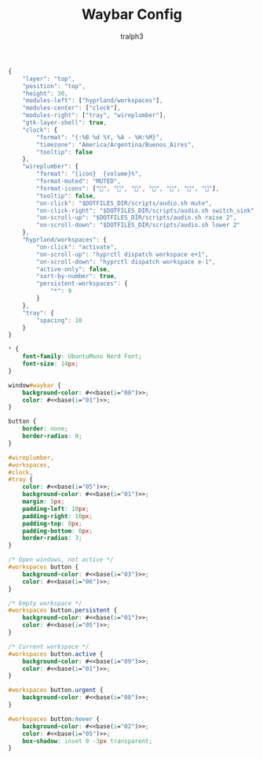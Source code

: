 #+TITLE: Waybar Config
#+AUTHOR: tralph3
#+PROPERTY: header-args :noweb yes :mkdirp yes

#+begin_src js :tangle ~/.config/waybar/config
  {
      "layer": "top",
      "position": "top",
      "height": 30,
      "modules-left": ["hyprland/workspaces"],
      "modules-center": ["clock"],
      "modules-right": ["tray", "wireplumber"],
      "gtk-layer-shell": true,
      "clock": {
          "format": "{:%B %d %Y, %A - %H:%M}",
          "timezone": "America/Argentina/Buenos_Aires",
          "tooltip": false
      },
      "wireplumber": {
          "format": "{icon}  {volume}%",
          "format-muted": "MUTED",
          "format-icons": ["", "", "", "", "", "", ""],
          "tooltip": false,
          "on-click": "$DOTFILES_DIR/scripts/audio.sh mute",
          "on-click-right": "$DOTFILES_DIR/scripts/audio.sh switch_sink",
          "on-scroll-up": "$DOTFILES_DIR/scripts/audio.sh raise 2",
          "on-scroll-down": "$DOTFILES_DIR/scripts/audio.sh lower 2"
      },
      "hyprland/workspaces": {
          "on-click": "activate",
          "on-scroll-up": "hyprctl dispatch workspace e+1",
          "on-scroll-down": "hyprctl dispatch workspace e-1",
          "active-only": false,
          "sort-by-number": true,
          "persistent-workspaces": {
              "*": 9
          }
      },
      "tray": {
          "spacing": 10
      }
  }
#+end_src

#+begin_src css :tangle ~/.config/waybar/style.css
  ,* {
      font-family: UbuntuMono Nerd Font;
      font-size: 14px;
  }

  window#waybar {
      background-color: #<<base(i="00")>>;
      color: #<<base(i="01")>>;
  }

  button {
      border: none;
      border-radius: 0;
  }

  #wireplumber,
  #workspaces,
  #clock,
  #tray {
      color: #<<base(i="05")>>;
      background-color: #<<base(i="01")>>;
      margin: 5px;
      padding-left: 10px;
      padding-right: 10px;
      padding-top: 0px;
      padding-bottom: 0px;
      border-radius: 3;
  }

  /* Open windows, not active */
  #workspaces button {
      background-color: #<<base(i="03")>>;
      color: #<<base(i="06")>>;
  }

  /* Empty workspace */
  #workspaces button.persistent {
      background-color: #<<base(i="01")>>;
      color: #<<base(i="05")>>;
  }

  /* Current workspace */
  #workspaces button.active {
      background-color: #<<base(i="09")>>;
      color: #<<base(i="01")>>;
  }

  #workspaces button.urgent {
      background-color: #<<base(i="08")>>;
  }

  #workspaces button:hover {
      background-color: #<<base(i="02")>>;
      color: #<<base(i="05")>>;
      box-shadow: inset 0 -3px transparent;
  }
#+end_src
